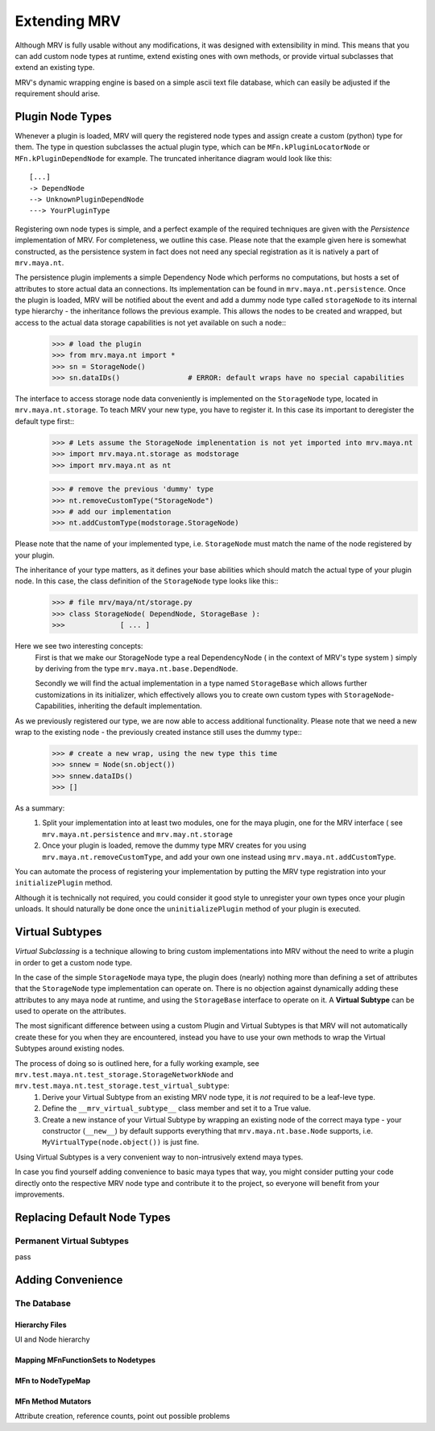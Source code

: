 #############
Extending MRV
#############
Although MRV is fully usable without any modifications, it was designed with extensibility in mind. This means that you can add custom node types at runtime, extend existing ones with own methods, or provide virtual subclasses that extend an existing type.

MRV's dynamic wrapping engine is based on a simple ascii text file database, which can easily be adjusted if the requirement should arise.

*****************
Plugin Node Types
*****************
Whenever a plugin is loaded, MRV will query the registered node types and assign create a custom (python) type for them. The type in question subclasses the actual plugin type, which can be ``MFn.kPluginLocatorNode`` or ``MFn.kPluginDependNode`` for example. The truncated inheritance diagram would look like this::
	
	[...]
	-> DependNode
	--> UnknownPluginDependNode
	---> YourPluginType
	
Registering own node types is simple, and a perfect example of the required techniques are given with the *Persistence* implementation of MRV. For completeness, we outline this case. Please note that the example given here is somewhat constructed, as the persistence system in fact does not need any special registration as it is natively a part of ``mrv.maya.nt``.

The persistence plugin implements a simple Dependency Node which performs no computations, but hosts a set of attributes to store actual data an connections. Its implementation can be found in ``mrv.maya.nt.persistence``. Once the plugin is loaded, MRV will be notified about the event and add a dummy node type called ``storageNode`` to its internal type hierarchy - the inheritance follows the previous example. This allows the nodes to be created and wrapped, but access to the actual data storage capabilities is not yet available on such a node::
	>>> # load the plugin
	>>> from mrv.maya.nt import *
	>>> sn = StorageNode()
	>>> sn.dataIDs()		# ERROR: default wraps have no special capabilities
	
The interface to access storage node data conveniently is implemented on the ``StorageNode`` type, located in ``mrv.maya.nt.storage``. To teach MRV your new type, you have to register it. In this case its important to deregister the default type first::
	>>> # Lets assume the StorageNode implenentation is not yet imported into mrv.maya.nt
	>>> import mrv.maya.nt.storage as modstorage
	>>> import mrv.maya.nt as nt
	
	>>> # remove the previous 'dummy' type
	>>> nt.removeCustomType("StorageNode")
	>>> # add our implementation
	>>> nt.addCustomType(modstorage.StorageNode)
	
Please note that the name of your implemented type, i.e. ``StorageNode`` must match the name of the node registered by your plugin.

The inheritance of your type matters, as it defines your base abilities which should match the actual type of your plugin node. In this case, the class definition of the ``StorageNode`` type looks like this::
	>>> # file mrv/maya/nt/storage.py
	>>> class StorageNode( DependNode, StorageBase ):
	>>>		[ ... ]
	
Here we see two interesting concepts:
	First is that we make our StorageNode type a real DependencyNode ( in the context of MRV's type system ) simply by deriving from the type ``mrv.maya.nt.base.DependNode``.
	
	Secondly we will find the actual implementation in a type named ``StorageBase`` which allows further customizations in its initializer, which effectively allows you to create own custom types with ``StorageNode``-Capabilities, inheriting the default implementation.
	
As we previously registered our type, we are now able to access additional functionality. Please note that we need a new wrap to the existing node - the previously created instance still uses the dummy type::
	>>> # create a new wrap, using the new type this time
	>>> snnew = Node(sn.object())
	>>> snnew.dataIDs()
	>>> []
	
As a summary:
	#. Split your implementation into at least two modules, one for the maya plugin, one for the MRV interface ( see ``mrv.maya.nt.persistence`` and ``mrv.may.nt.storage``
	#. Once your plugin is loaded, remove the dummy type MRV creates for you using ``mrv.maya.nt.removeCustomType``, and add your own one instead using ``mrv.maya.nt.addCustomType``.
	
You can automate the process of registering your implementation by putting the MRV type registration into your ``initializePlugin`` method.

Although it is technically not required, you could consider it good style to unregister your own types once your plugin unloads. It should naturally be done once the ``uninitializePlugin`` method of your plugin is executed.  

******************
Virtual Subtypes
******************
*Virtual Subclassing* is a technique allowing to bring custom implementations into MRV without the need to write a plugin in order to get a custom node type. 

In the case of the simple ``StorageNode`` maya type, the plugin does (nearly) nothing more than defining a set of attributes that the ``StorageNode`` type implementation can operate on. There is no objection against dynamically adding these attributes to any maya node at runtime, and using the ``StorageBase`` interface to operate on it. A **Virtual Subtype** can be used to operate on the attributes.

The most significant difference between using a custom Plugin and Virtual Subtypes is that MRV will not automatically create these for you when they are encountered, instead you have to use your own methods to wrap the Virtual Subtypes around existing nodes.

The process of doing so is outlined here, for a fully working example, see ``mrv.test.maya.nt.test_storage.StorageNetworkNode`` and ``mrv.test.maya.nt.test_storage.test_virtual_subtype``:
	#. Derive your Virtual Subtype from an existing MRV node type, it is *not* required to be a leaf-leve type.
	#. Define the ``__mrv_virtual_subtype__`` class member and set it to a True value.
	#. Create a new instance of your Virtual Subtype by wrapping an existing node of the correct maya type - your constructor (``__new__``) by default supports everything that ``mrv.maya.nt.base.Node`` supports, i.e. ``MyVirtualType(node.object())`` is just fine.
	
Using Virtual Subtypes is a very convenient way to non-intrusively extend maya types.

In case you find yourself adding convenience to basic maya types that way, you might consider putting your code directly onto the respective MRV node type and contribute it to the project, so everyone will benefit from your improvements.


****************************
Replacing Default Node Types
****************************


	
Permanent Virtual Subtypes
==========================
pass

	
******************
Adding Convenience
******************



The Database
============

Hierarchy Files
---------------
UI and Node hierarchy

Mapping MFnFunctionSets to Nodetypes
------------------------------------

MFn to NodeTypeMap
------------------

.. _mfnmethodmutator-label:

MFn Method Mutators
-------------------

Attribute creation, reference counts, point out possible problems
